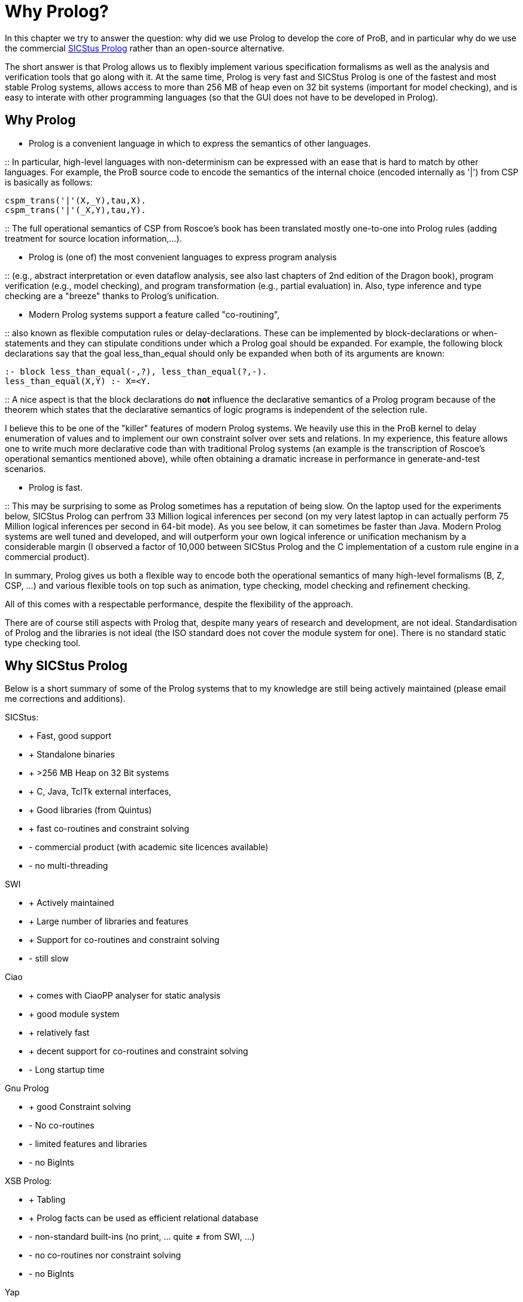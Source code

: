 

[[why-prolog]]
= Why Prolog?

:category: Developer_Manual
In this
chapter we try to answer the question: why did we use Prolog to develop
the core of ProB, and in particular why do we use the commercial
http://www.sics.se/isl/sicstuswww/site/index.html[SICStus Prolog] rather
than an open-source alternative.

The short answer is that Prolog allows us to flexibly implement various
specification formalisms as well as the analysis and verification tools
that go along with it. At the same time, Prolog is very fast and SICStus
Prolog is one of the fastest and most stable Prolog systems, allows
access to more than 256 MB of heap even on 32 bit systems (important for
model checking), and is easy to interate with other programming
languages (so that the GUI does not have to be developed in Prolog).

[[why-prolog]]
== Why Prolog

* Prolog is a convenient language in which to express the semantics of
other languages.

::
  In particular, high-level languages with non-determinism can be
  expressed with an ease that is hard to match by other languages. For
  example, the ProB source code to encode the semantics of the internal
  choice (encoded internally as '|') from CSP is basically as follows:

`cspm_trans('|'(X,_Y),tau,X).` +
`cspm_trans('|'(_X,Y),tau,Y).`

::
  The full operational semantics of CSP from Roscoe's book has been
  translated mostly one-to-one into Prolog rules (adding treatment for
  source location information,...).

* Prolog is (one of) the most convenient languages to express program
analysis

::
  (e.g., abstract interpretation or even dataflow analysis, see also
  last chapters of 2nd edition of the Dragon book), program verification
  (e.g., model checking), and program transformation (e.g., partial
  evaluation) in. Also, type inference and type checking are a
  "breeze" thanks to Prolog's unification.

* Modern Prolog systems support a feature called "co-routining",

::
  also known as flexible computation rules or delay-declarations. These
  can be implemented by block-declarations or when-statements and they
  can stipulate conditions under which a Prolog goal should be expanded.
  For example, the following block declarations say that the goal
  less_than_equal should only be expanded when both of its arguments are
  known:

`:- block less_than_equal(-,?), less_than_equal(?,-).` +
`less_than_equal(X,Y) :- X=<Y.`

::
  A nice aspect is that the block declarations do *not* influence the
  declarative semantics of a Prolog program because of the theorem which
  states that the declarative semantics of logic programs is independent
  of the selection rule.

I believe this to be one of the "killer" features of modern Prolog
systems. We heavily use this in the ProB kernel to delay enumeration of
values and to implement our own constraint solver over sets and
relations. In my experience, this feature allows one to write much more
declarative code than with traditional Prolog systems (an example is the
transcription of Roscoe's operational semantics mentioned above), while
often obtaining a dramatic increase in performance in generate-and-test
scenarios.

* Prolog is fast.

::
  This may be surprising to some as Prolog sometimes has a reputation of
  being slow. On the laptop used for the experiments below, SICStus
  Prolog can perfrom 33 Million logical inferences per second (on my
  very latest laptop in can actually perform 75 Million logical
  inferences per second in 64-bit mode). As you see below, it can
  sometimes be faster than Java. Modern Prolog systems are well tuned
  and developed, and will outperform your own logical inference or
  unification mechanism by a considerable margin (I observed a factor of
  10,000 between SICStus Prolog and the C implementation of a custom
  rule engine in a commercial product).

In summary, Prolog gives us both a flexible way to encode both the
operational semantics of many high-level formalisms (B, Z, CSP, ...) and
various flexible tools on top such as animation, type checking, model
checking and refinement checking.

All of this comes with a respectable performance, despite the
flexibility of the approach.

There are of course still aspects with Prolog that, despite many years
of research and development, are not ideal. Standardisation of Prolog
and the libraries is not ideal (the ISO standard does not cover the
module system for one). There is no standard static type checking tool.

[[why-sicstus-prolog]]
== Why SICStus Prolog

Below is a short summary of some of the Prolog systems that to my
knowledge are still being actively maintained (please email me
corrections and additions).

SICStus:

* + Fast, good support
* + Standalone binaries
* + >256 MB Heap on 32 Bit systems
* + C, Java, TclTk external interfaces,
* + Good libraries (from Quintus)
* + fast co-routines and constraint solving
* - commercial product (with academic site licences available)
* - no multi-threading

SWI

* + Actively maintained
* + Large number of libraries and features
* + Support for co-routines and constraint solving
* - still slow

Ciao

* + comes with CiaoPP analyser for static analysis
* + good module system
* + relatively fast
* + decent support for co-routines and constraint solving
* - Long startup time

Gnu Prolog

* + good Constraint solving
* - No co-routines
* - limited features and libraries
* - no BigInts

XSB Prolog:

* + Tabling
* + Prolog facts can be used as efficient relational database
* - non-standard built-ins (no print, ... quite ≠ from SWI, ...)
* - no co-routines nor constraint solving
* - no BigInts

Yap

* + fast
* - no finite domain constraint solver
* - no BigInts
* - only C external language interface

LPA

* + good graphical tools, GUI generation, ...
* - runs only Windows
* - no modules
* - no co-routines

BinProlog

* - no Bigints
* - commercial

B Prolog

* - no Bigints prior to version 7.6, but now available
* + constraint-based graphics library
* - commercial (but free academic license)
* + has action-rule mechanism (which apparently is a co-routining
mechanism; I have not yet been able to experiment with it)

Other Prologs with which I have not directly experimented are: Visual
Prolog and IF Prolog.

It seems that maybe Yap and SWI are merging efforts. It would be nice to
have a Prolog system with the features of SWI and the speed of YAP. This
would be a serious (free) alternative to SICStus Prolog.

[[a-small-benchmark]]
== A small benchmark

Below I have conducted a small experiment to gauge the performance of
various Prolog systems. I do not claim that this example is
representative; it tests only a few aspects of performance (e.g., speed
of recursive calls). I don't have the time to do a more extensive
evaluation at the moment.

The benchmark is the Fibonacci function written in the naive recursive
way so as to quickly obtain a large number of recursive calls. The
advantage is that the code can be easily transcribed into other
programming languages. Below, I give you also a Python, a Haskell, and a
Java version using BigInts. The benchmarks were run on a MacBook Pro
Core2 Duo with 2.33 GHz. BinProlog does not have a demo licence for Mac;
hence I had to run the Windows version in Parallels. LPA Prolog only
runs on Windows; so it was also run using Parallels. Note: the purpose
of the benchmark was to measure the performance of recursion. As such, I
was trying to use the same types of data on all platforms (BigInts).
Also note that this is actually not a typical Prolog "application" as
no use is made of unification or non-determinism. But it is a good
application for a functional programming language such as Haskell since
Fibonacci is a pure function without side-effects.

Also, I do not claim that the benchmark shows that Prolog is faster than
Java in general. My only claim is that if an application is well suited
to Prolog, its performance can be surprisingly good. I also have the
feeling that Haskell has made great strides in performance recently, and
that the Prolog community should be on its guard (so as not to be left
behind).

`System         BigInts            Fib(30)      Fib(35)` +
`Java 1.5.0_16          NO (long)       0.020        0.231` +
`GHC 6.10.1     yes         0.082        0.878` +
`Yap    5.1.3       NO          0.193        2.112` +
`SICStus 4.0.4          yes         0.240        2.640` +
`Ciao 1.13.0        yes         0.312        3.461` +
`BinProlog 11.38         NO                      0.361            3.725` +
`Java 1.5.0_16          yes         0.445        4.898` +
`XSB 3.1            NO          0.456        5.064` +
`Python 2.5.1           yes         0.760        8.350` +
`Gnu 1.3.1      NO          1.183       13.139` +
`SWI 5.6.52     yes         1.900       20.990` +
`LPA 4.710      yes         1.736       36.250`

The same table with only the BigInteger versions is:

`System         BigInts            Fib(30)      Fib(35)` +
`GHC 6.10.1     yes         0.082        0.878` +
`SICStus 4.0.4          yes         0.240        2.640` +
`Ciao 1.13.0        yes         0.312        3.461` +
`Java 1.5.0_16          yes         0.445        4.898` +
`Python 2.5.1           yes         0.760        8.350` +
`SWI 5.6.52     yes         1.900       20.990` +
`LPA 4.710      yes         1.736       36.250`

I have also recently tested B Prolog 7.4. It seems to perform marginally
faster than SICStus (3 %), but does not support BigInts. Note, that Gnu
is the only system requiring tweaking of parameters:

`export TRAILSZ=200000` +
`export GLOBALSZ=1500000`

Java with int rather than BigIntegers takes 0.016 s for Fib(30) and
0.163 s for Fib(35). Note that GHC Haskell seems to have received a big
performance boost on this particular example (earlier versions of
Haskell were on par with SICStus Prolog).

I also wanted to experiment with a Mercury version, but for the moment
Mercury does not compile/install on my machine. Marc Fontaine has also
written various Haskell versions of Fibonacci

Here are the various versions of Fibonacci:

Prolog Version:

`fib(0,1) :- !.` +
`fib(1,1) :- !.` +
`fib(N,R) :-` +
`N1 is N-1, N2 is N1-1, fib(N1,R1), fib(N2,R2),` +
`R is R1+R2.`

Python Version:

`def Fib(x):` +
`if x<2:` +
`return 1` +
`else:` +
`return Fib(x-1)+Fib(x-2)`

Java Version with BigInteger:

`private static BigInteger ZERO = BigInteger.ZERO;` +
`private static BigInteger ONE = BigInteger.ONE;` +
`private static BigInteger TWO = new BigInteger("``2`"`);` +
`public static BigInteger naiveFib(BigInteger x) {` +
`if (x.equals(ZERO) ) return ONE;` +
`if (x.equals(ONE) ) return BigInteger.ONE;` +
`return naiveFib(x.subtract(ONE)).add(naiveFib(x.subtract(TWO)));` +
`}`

Haskell Version:

`fib :: Integer -> Integer` +
`fib n` +
`| n == 0    = 1` +
`| n == 1    = 1` +
`| otherwise = fib(n-1) + fib(n-2)`

Java Version with long rather than BigIntegers:

`public static long fib(long xx) {` +
`if (xx<2)` +
`return 1;` +
`else` +
`return fib(xx-1)+fib(xx-2);` +
`}`

[[startup-times]]
== Startup Times

Below we test the startup times of some of the Prolog systems.
Unfortunately, not all Prolog systems can easily be started as easily
from the command-line as SICStus Prolog (e.g., --goal "GOAL."
parameter and -l FILE parameter).

First, the following command takes 0.026 s real time (0.015 s user time)
with SICStus Prolog 4.0.5 on the same system as above:

`time sicstus --goal "``halt.`"

For SWI Prolog 5.6.64, we get 0.015 s real time (0.008 s user time):

`time swipl -g "``halt.`"

For Ciao Prolog 1.13.0-8334, we get 0.271 s user time for "time ciao"
and then typing halt (I found no easy way to provide goals on the
command-line).

Now, take the file halt.pl with contents:

`main :- print(hello),nl,halt.` +
`:- main.`

The following takes 0.028 seconds real time and 0.015 seconds user time.

`time sicstus -l halt.pl`

The following takes 0.204 seconds real time the first time and 0.015
seconds real time the second time:

`time swipl -c halt.pl`

The following takes 0.726 seconds real time and 0.648 seconds user time
(after commenting out :- main.), i.e., 25 times slower than SICStus:

`time ciao -c halt.pl`
